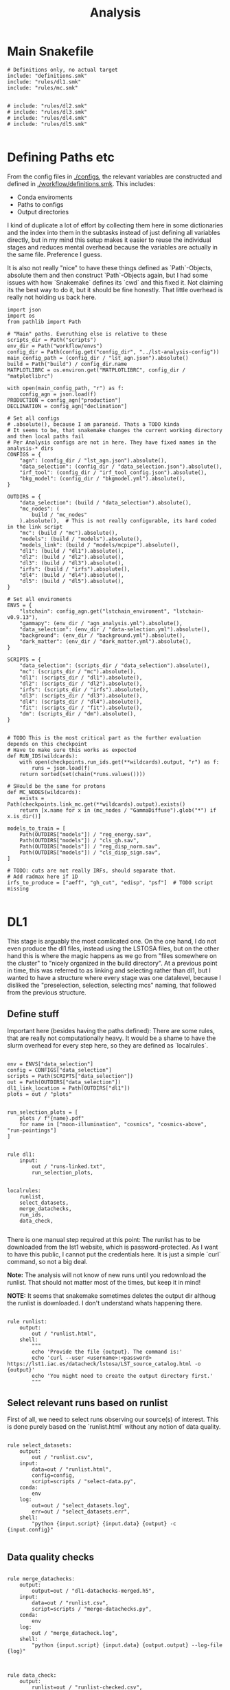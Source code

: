 #+title: Analysis

* Main Snakefile
:PROPERTIES:
 :header-args:  :tangle ./workflow/Snakefile :mkdirp yes
:END:

#+begin_src snakemake
# Definitions only, no actual target
include: "definitions.smk"
include: "rules/dl1.smk"
include: "rules/mc.smk"


# include: "rules/dl2.smk"
# include: "rules/dl3.smk"
# include: "rules/dl4.smk"
# include: "rules/dl5.smk"

#+end_src

* Defining Paths etc
:PROPERTIES:
 :header-args:  :tangle ./workflow/definitions.smk :mkdirp yes
:END:

From the config files in [[./configs]], the relevant
variables are constructed and defined in [[./workflow/definitions.smk]].
This includes:
- Conda enviroments
- Paths to configs
- Output directories

I kind of duplicate a lot of effort by collecting them here in
some dictionaries and the index into them in the subtasks instead of
just defining all variables directly, but in my mind this setup makes it easier
to reuse the individual stages and reduces mental overhead because the variables
are actually in the same file. Preference I guess.

It is also not really "nice" to have these things defined as `Path`-Objects,
absolute them and then construct `Path`-Objects again, but I had some issues
with how `Snakemake` defines its `cwd` and this fixed it.
Not claiming its the best way to do it, but it should be fine honestly.
That little overhead is really not holding us back here.

#+name: variables
#+begin_src snakemake
import json
import os
from pathlib import Path

# "Main" paths. Everuthing else is relative to these
scripts_dir = Path("scripts")
env_dir = Path("workflow/envs")
config_dir = Path(config.get("config_dir", "../lst-analysis-config"))
main_config_path = (config_dir / "lst_agn.json").absolute()
build = Path("build") / config_dir.name
MATPLOTLIBRC = os.environ.get("MATPLOTLIBRC", config_dir / "matplotlibrc")

with open(main_config_path, "r") as f:
    config_agn = json.load(f)
PRODUCTION = config_agn["production"]
DECLINATION = config_agn["declination"]

# Set all configs
# .absolute(), because I am paranoid. Thats a TODO kinda
# It seems to be, that snakemake changes the current working directory and then local paths fail
# Per Analysis configs are not in here. They have fixed names in the analysis-* dirs
CONFIGS = {
    "agn": (config_dir / "lst_agn.json").absolute(),
    "data_selection": (config_dir / "data_selection.json").absolute(),
    "irf_tool": (config_dir / "irf_tool_config.json").absolute(),
    "bkg_model": (config_dir / "bkgmodel.yml").absolute(),
}

OUTDIRS = {
    "data_selection": (build / "data_selection").absolute(),
    "mc_nodes": (
        build / "mc_nodes"
    ).absolute(),  # This is not really configurable, its hard coded in the link script
    "mc": (build / "mc").absolute(),
    "models": (build / "models").absolute(),
    "models_link": (build / "models/mcpipe").absolute(),
    "dl1": (build / "dl1").absolute(),
    "dl2": (build / "dl2").absolute(),
    "dl3": (build / "dl3").absolute(),
    "irfs": (build / "irfs").absolute(),
    "dl4": (build / "dl4").absolute(),
    "dl5": (build / "dl5").absolute(),
}

# Set all enviroments
ENVS = {
    "lstchain": config_agn.get("lstchain_enviroment", "lstchain-v0.9.13"),
    "gammapy": (env_dir / "agn_analysis.yml").absolute(),
    "data_selection": (env_dir / "data-selection.yml").absolute(),
    "background": (env_dir / "background.yml").absolute(),
    "dark_matter": (env_dir / "dark_matter.yml").absolute(),
}

SCRIPTS = {
    "data_selection": (scripts_dir / "data_selection").absolute(),
    "mc": (scripts_dir / "mc").absolute(),
    "dl1": (scripts_dir / "dl1").absolute(),
    "dl2": (scripts_dir / "dl2").absolute(),
    "irfs": (scripts_dir / "irfs").absolute(),
    "dl3": (scripts_dir / "dl3").absolute(),
    "dl4": (scripts_dir / "dl4").absolute(),
    "fit": (scripts_dir / "fit").absolute(),
    "dm": (scripts_dir / "dm").absolute(),
}


# TODO This is the most critical part as the further evaluation depends on this checkpoint
# Have to make sure this works as expected
def RUN_IDS(wildcards):
    with open(checkpoints.run_ids.get(**wildcards).output, "r") as f:
        runs = json.load(f)
    return sorted(set(chain(*runs.values())))

# SHould be the same for protons
def MC_NODES(wildcards):
    exists = Path(checkpoints.link_mc.get(**wildcards).output).exists()
    return [x.name for x in (mc_nodes / "GammaDiffuse").glob("*") if x.is_dir()]

models_to_train = [
    Path(OUTDIRS["models"]) / "reg_energy.sav",
    Path(OUTDIRS["models"]) / "cls_gh.sav",
    Path(OUTDIRS["models"]) / "reg_disp_norm.sav",
    Path(OUTDIRS["models"]) / "cls_disp_sign.sav",
]

# TODO: cuts are not really IRFs, should separate that.
# Add radmax here if 1D
irfs_to_produce = ["aeff", "gh_cut", "edisp", "psf"]  # TODO script missing

#+end_src

* DL1
:PROPERTIES:
 :header-args:  :tangle ./workflow/rules/dl1.smk :mkdirp yes
:END:

This stage is arguably the most comlicated one.
On the one hand, I do not even produce the dl1 files, instead using the LSTOSA files,
but on the other hand this is where the magic happens as we go from "files somewhere on the cluster"
to "nicely organized in the build directory".
At a previous point in time, this was referred to as linking and selecting rather than dl1,
but I wanted to have a structure where every stage was one datalevel, because I disliked the
"preselection, selection, selecting mcs" naming, that followed from the previous structure.

** Define stuff
Important here (besides having the paths defined):
There are some rules, that are really not computationally heavy.
It would be a shame to have the slurm overhead for every step here, so
they are defined as `localrules`.

#+name: dl1_vars
#+begin_src snakemake

env = ENVS["data_selection"]
config = CONFIGS["data_selection"]
scripts = Path(SCRIPTS["data_selection"])
out = Path(OUTDIRS["data_selection"])
dl1_link_location = Path(OUTDIRS["dl1"])
plots = out / "plots"


run_selection_plots = [
    plots / f"{name}.pdf"
    for name in ["moon-illumination", "cosmics", "cosmics-above", "run-pointings"]
]


rule dl1:
    input:
        out / "runs-linked.txt",
        run_selection_plots,


localrules:
    runlist,
    select_datasets,
    merge_datachecks,
    run_ids,
    data_check,

#+end_src


There is one manual step required at this point:
The runlist has to be downloaded from the lst1 website, which is password-protected.
As I want to have this public, I cannot put the credentials here.
It is just a simple `curl` command, so not a big deal.

*Note:* The analysis will not know of new runs until you redownload the runlist.
That should not matter most of the times, but keep it in mind!

*NOTE:* It seems that snakemake sometimes deletes the output dir althoug the runlist is downloaded.
I don't understand whats happening there.

#+begin_src snakemake

rule runlist:
    output:
        out / "runlist.html",
    shell:
        """
        echo 'Provide the file {output}. The command is:'
        echo 'curl --user <username>:<password> https://lst1.iac.es/datacheck/lstosa/LST_source_catalog.html -o {output}'
        echo 'You might need to create the output directory first.'
        """
#+end_src

** Select relevant runs based on runlist

First of all, we need to select runs observing our source(s) of interest.
This is done purely based on the `runlist.html` without any notion of data quality.

#+begin_src snakemake

rule select_datasets:
    output:
        out / "runlist.csv",
    input:
        data=out / "runlist.html",
        config=config,
        script=scripts / "select-data.py",
    conda:
        env
    log:
        out=out / "select_datasets.log",
        err=out / "select_datasets.err",
    shell:
        "python {input.script} {input.data} {output} -c {input.config}"

#+end_src

** Data quality checks

#+begin_src snakemake

rule merge_datachecks:
    output:
        output=out / "dl1-datachecks-merged.h5",
    input:
        data=out / "runlist.csv",
        script=scripts / "merge-datachecks.py",
    conda:
        env
    log:
        out / "merge_datacheck.log",
    shell:
        "python {input.script} {input.data} {output.output} --log-file {log}"

#+end_src

#+name: data_check
#+begin_src snakemake

rule data_check:
    output:
        runlist=out / "runlist-checked.csv",
        datachecks=out / "dl1-datachecks-masked.h5",
        config=out / "dl1-selection-cuts-config.json",
    input:
        runlist=out / "runlist.csv",
        datachecks=out / "dl1-datachecks-merged.h5",
        config=config,
        script=scripts / "data-check.py",
    conda:
        env
    log:
        out / "datacheck.log",
    shell:
        "python \
            {input.script} \
            {input.runlist} \
            {input.datachecks} \
            --config {input.config} \
            --output-runlist {output.runlist} \
            --output-datachecks {output.datachecks} \
            --output-config {output.config} \
            --log-file {log}"

#+end_src

** Define runs to be used for the analysis

#+begin_src snakemake

checkpoint run_ids:
    output:
        out / "runs.json",
    input:
        data=out / "runlist-checked.csv",
        config=config,
        script=scripts / "create-night-run-list.py",
    conda:
        env
    log:
        out / "check_runlist.log",
    shell:
        "python \
        {input.script} \
        {input.data} \
        {output} \
        -c {input.config} \
        --log-file {log}"

#+end_src


#+begin_src snakemake

checkpoint link_runs:
    output:
        out / "runs-linked.txt",
    input:
        runs=out / "runs.json",
        datacheck=out / "dl1-datachecks-masked.h5",
        script=scripts / "link-runs.py",
    params:
        dl1=dl1_link_location,
    conda:
        env
    log:
        out / "link_runs.log"
    shell:
        "python \
        {input.script} \
        --runs {input.runs} \
        --dl1-link-dir {params.dl1} \
        --log-file {log} \
        --output-path {output}"

#+end_src

** Plots

Plotting the data-selection part is very easy.
Since multiple plots can be constructed from the output of the [[nameref:data_check][datacheck-rule]],
there is just one [[nameref:plot_data_selection][rule]] to handle these and the script-name is constructed from the wildcard
/name/, which is the name of the output plot.
It could also be multiple rules as not all of them need all of the input files,
but this is how we constructed it a while back for the 1D-analysis.

#+name: plot_data_selection
#+begin_src snakemake

rule plot_data_selection:
    output:
        plots / "{name}.pdf",
    input:
        data=out / "dl1-datachecks-masked.h5",
        config=out / "dl1-selection-cuts-config.json",
        script=scripts / "plot-{name}.py",
    conda:
        env
    log:
        plots / "{name}.log",
    shell:
        "python \
        {input.script} \
        {input.data} \
        -c {input.config} \
        -o {output} \
        --log-file {log} "

#+end_src

For the run pointings, a new dile containing just these is constructed.
This is actually not a big step and could be done in the plot script aswell,
but I like having the csv file with the pointing directions.

#+begin_src snakemake

rule gather_run_pointings:
    output:
        out / "run-pointings.csv",
    input:
        runs=out / "runs.json",
        datacheck=out / "dl1-datachecks-masked.h5",
        script=scripts / "gather-run-pointings.py",
    conda:
        env
    log:
        out / "run_pointings.log",
    shell:
        "python {input.script} \
        --runs {input.runs} \
        --runsummary {input.datacheck} \
        --output {output} \
        --log-file {log} "


rule plot_run_pointings:
    output:
        plots / "run-pointings.pdf",
    input:
        pointings=out / "run-pointings.csv",
        script=scripts / "plot-run-pointings.py",
    conda:
        env
    log:
        plots / "run_pointings.log",
    shell:
        "python {input.script} \
        --input {input.pointings} \
        --output {output} \
        --log-file {log} "
#+end_src

* MC
:PROPERTIES:
 :header-args:  :tangle ./workflow/rules/mc.smk :mkdirp yes
:END:

** TODO things
Also plots are missing. There should at least be some rf performance plots.

** Variables

#+begin_src snakemake
env = ENVS["lstchain"]
link_env = ENVS["data_selection"]
scripts = Path(SCRIPTS["mc"])
mc = Path(OUTDIRS["mc"])

# Need some extra dirs
mc_nodes = Path(OUTDIRS["mc_nodes"])
dl1 = Path(OUTDIRS["dl1"])
models = Path(OUTDIRS["models"])
model_config = models / "config"

plots = mc / "plots"

# TODO Configurable
train_size = 0.4


rule mc:
    input:
        link=mc / "mc-linked.txt",
        models=models_to_train,

#+end_src

** Link nodes
#+begin_src snakemake

checkpoint link_mc:
    output:
        dummy=mc / "mc-linked.txt",
        config=model_config / "lstchain_config.json",
    input:
        script=scripts / "link-mc.py",
    params:
        production=PRODUCTION,
        declination=DECLINATION,
        mc_nodes=mc_nodes,
    conda:
        link_env
    log:
        mc / "link_mc.log"
    shell:
        "python \
        {input.script} \
        --prod {params.production} \
        --dec {params.declination} \
        --mc-nodes-link-dir {params.mc_nodes} \
        --model-config-link-path {output.config} \
        --log-file {log} \
        --verbose \
        --output-path {output.dummy}"

#+end_src

** Create train and test files per node

First of all, the individual runs of a single allsky node need to be merged.
After this step there will 2 (train+test) diffuse gamma files per node.

#+begin_src snakemake

rule merge_gamma_mc_per_node:
    output:
        train=mc / "GammaDiffuse/{node}_train.dl1.h5",
        test=mc / "GammaDiffuse/{node}_test.dl1.h5",
    input:
        mc / "mc-linked.txt",
    params:
        train_size=train_size,
        directory=lambda wildcards: mc_nodes / f"GammaDiffuse/{wildcards.node}",
    conda:
        env
    log:
        mc / "merge_gamma_mc_{node}.log",
    shell:
        """
        python scripts/merge_mc_nodes.py \
        --input-dir {params.directory} \
        --train-size {params.train_size} \
        --output-train {output.train} \
        --output-test {output.test} \
        > {log} 2>%1
        """

rule merge_proton_mc_per_node:
    output:
        train=mc / "Proton/{node}_train.dl1.h5",
    input:
        mc / "mc-linked.txt",
    params:
        train_size=1.0,
        directory=lambda wildcards: mc_nodes / f"Proton/{wildcards.node}",
    conda:
        env
    log:
        mc / "merge_proton_mc_{node}.log",
    shell:
        """
        python scripts/merge_mc_nodes.py \
        --input-dir {params.directory} \
        --train-size {params.train_size} \
        --output-train {output.train} \
        > {log} 2>%1
        """

#+end_src


** Train models

There is only one set of models for the whole trajectory and not one for each node in order
to make better use of the training statistic.

#+begin_src snakemake

rule merge_train_or_test_of_all_nodes:
    output:
        dl1 / "{train_or_test}/{particle}_{train_or_test}.dl1.h5",
    input:
        files=expand(
            mc / "{{particle}}/{node}_{{train_or_test}}.dl1.h5",
            node=MC_NODES,
        ),
    params:
        directory=lambda wildcards: mc / f"{wildcards.particle}",
        pattern=lambda wildcards: f"*_{wildcards.train_or_test}.dl1.h5",
        out_type=lambda wildcards: f"output-{wildcards.train_or_test}",
    conda:
        env
    log:
        mc / "merge_all_{particle}_{train_or_test}.log",
    shell:
        """
        python scripts/merge_mc_nodes.py \
        --input-dir {params.directory} \
        --pattern {params.pattern} \
        --{params.out_type} {output} \
        > {log} 2>%1
        """

#+end_src

For the training it is just the lstchain script.
That requires a lot of resources, because they load all of the data into RAM at once...


#+begin_src snakemake

rule train_models:
    output:
        models_to_train,
    input:
        gamma=dl1 / "train/GammaDiffuse_train.dl1.h5",
        proton=dl1 / "train/Proton_train.dl1.h5",
        config=model_config / "lstchain_config.json",
    resources:
        mem_mb=64000,
        cpus=8,
        partition="long",
        time=1200,
    conda:
        env
    log:
        models / "train_models.log",
    shell:
        """
        lstchain_mc_trainpipe \
        --fg {input.gamma} \
        --fp {input.proton} \
        --config {input.config} \
        --output-dir {models} \
        > {log} 2>&1
        """

#+end_src

* DL2
:PROPERTIES:
 :header-args:  :tangle ./workflow/rules/dl2.smk :mkdirp yes
:END:
#+begin_src snakemake

env = ENVS["lstchain"]
# Having these as paths makes them easier to use
scripts = Path(SCRIPTS["dl2"])
dl2 = Path(OUTDIRS["dl2"])
models = Path(OUTDIRS["models"])
plots = Path(PLOTSDIRS["dl2"])
# TODO i dont like this path too much, but for now keep it
# At least its clear where the config comes from
config = models / "mcpipe/lstchain_config.json"


rule dl2_stage:
    input:
        runs=expand(
            dl2 / "dl2_LST-1.Run{run_id}.h5",
            run_id=RUN_IDS,
        ),


rule dl2:
    resources:
        mem_mb=64000,
        cpus=4,
    output:
        dl2 / "{potentially_test}dl2_LST-1.Run{run_id}.h5",
    input:
        data=dl1 / "{potentially_test}dl1_LST-1.Run{run_id}.h5",
        config=config,
        models=models_to_train,
    conda:
        env
    # allow wildcard to be empty to also match observed runs
    wildcard_constraints:
        potentially_test=".*",
    log:
        out=lambda wildcards, output: output.with_suffix(".log"),
        err=lambda wildcards, output: output.with_suffix(".err"),
    shell:
        """
        lstchain_dl1_to_dl2  \
            --input-file {input.data}  \
            --output-dir $(dirname {output}) \
            --path-models {input.model_dir}  \
            --config {input.config}
        """


rule cuts_dl2_dl3:
    resources:
        mem_mb="64G",
        time=10,
    conda:
        lstchain_env
    output:
        build_dir / "dl3/counts/after_gh_theta_cut_{run_id}.h5",
    input:
        dl2=build_dir / "dl2/dl2_LST-1.Run{run_id}.h5",
        irf=build_dir / "irf/irf_Run{run_id}.fits.gz",
        config=irf_config_path,
        script="scripts/calc_counts_after_cuts.py",
    shell:
        "python {input.script} --input-dl2 {input.dl2} --input-irf {input.irf} -c {input.config} -o {output}"


rule stack_cuts_dl2_dl3:
    conda:
        lstchain_env
    output:
        build_dir / "dl3/counts/after_gh_theta_cut_{norm}_stacked.h5",
    input:
        data=expand(
            build_dir / "dl3/counts/after_gh_theta_cut_{run_id}.h5",
            run_id=RUN_IDS,
        ),
        script="scripts/stack_counts_after_cuts.py",
        rc=os.environ.get("MATPLOTLIBRC", config_dir / "matplotlibrc"),
    shell:
        "MATPLOTLIBRC={input.rc} python {input.script} -i {input.data} -o {output} --norm {wildcards.norm}"


rule plot_cuts_dl2_dl3:
    conda:
        lstchain_env
    output:
        build_dir / "plots/counts_after_gh_theta_cut_{norm}.pdf",
    input:
        data=build_dir / "dl3/counts/after_gh_theta_cut_{norm}.h5",
        script="scripts/plot_counts_after_cuts.py",
        rc=os.environ.get("MATPLOTLIBRC", config_dir / "matplotlibrc"),
    shell:
        "MATPLOTLIBRC={input.rc} python {input.script} -i {input.data} -o {output}"


# Really using the lstchain env should be fine, but I want to not
# use the lstchain env for plots at all. TODO: One Plot env?
irf_env = ENVS["lstchain"]
plot_env = ENVS["gammapy"]
# Having these as paths makes them easier to use
scripts = Path(SCRIPTS["irfs"])
out = Path(OUTDIRS["irfs"])
dl2_test_files = Path(OUTDIRS["dl2"]) / "test"
plots = Path(PLOTSDIRS["dl2"])
config = CONFIGS["irf_tool"]


rule irf_stage:
    input:
        expand(
            plots / "{irf}/{irf}_Run{run_id}.pdf", run_id=RUN_IDS, irf=irfs_to_produce
        ),


rule irf:
    output:
        out / "irfs_Run{run_id}.fits.gz",
    input:
        gammas=dl2_test_files / "dl2_LST-1.Run{run_id}.h5",
        config=config,
    conda:
        irf_env
    resources:
        mem_mb=8000,
        time=10,
    log:
        out=lambda wildcards, output: output.with_suffix(".log"),
        err=lambda wildcards, output: output.with_suffix(".err"),
    shell:
        """
        lstchain_create_irf_files \
            -o {output} \
            -g {input.gammas} \
            --config {input.config} \
        """


rule plot_irf:
    output:
        plots / "{irf}/{irf}_Run{run_id}.pdf",
    input:
        data=irf / "irfs_Run{run_id}.fits.gz",
        script=scripts / "plot_{irf}.py",
        rc=MATPLOTLIBRC,
    conda:
        plot_env
    resources:
        mem_mb=1000,
        time=20,
    log:
        out=lambda wildcards, output: output.with_suffix(".log"),
        err=lambda wildcards, output: output.with_suffix(".err"),
    shell:
        "MATPLOTLIBRC={input.rc} python {input.script} -i {input.data} -o {output}"
#+end_src

* DL3
:PROPERTIES:
 :header-args:  :tangle ./workflow/rules/dl3.smk :mkdirp yes
:END:
#+begin_src snakemake

env = ENVS["lstchain"]
bkg_env = ENVS["background"]

# Having these as paths makes them easier to use
dl2 = Path(OUTDIRS["dl2"])
dl3 = Path(OUTDIRS["dl3"])
irfs = Path(OUTDIRS["irfs"])
bkg = Path(OUTDIRS["bkg"])
models = Path(OUTDIRS["models"])

irf_config = CONFIGS["irf_tool"]
bkg_config = CONFIGS["bkg_model"]

scripts = Path(SCRIPTS["dl3"])

plots = Path(PLOTSDIRS["dl3"])


rule dl3:
    output:
        dl3 / "dl3_LST-1.Run{run_id}.fits.gz",
    input:
        data=dl2 / "dl2_LST-1.Run{run_id}.h5",
        irf=irfs / "irf_Run{run_id}.fits.gz",
        config=irf_config,
    conda:
        env
    resources:
        mem_mb=12000,
        time=30,
    log:
        out=lambda wildcards, output: output.with_suffix(".log"),
        err=lambda wildcards, output: output.with_suffix(".err"),
    shell:
        """
        lstchain_create_dl3_file  \
            --input-dl2 {input.data}  \
            --output-dl3-path $(dirname $(realpath {output}))  \
            --input-irf {input.irf}  \
            --config {input.config} \
            --gzip \
            --overwrite \
        """


# Using my fork here currently


# TODO Write my own script.
# no clear way to swap between runwise and stacked in my workflow :/
# maybe define a function, that returns the corresponding bkg name to a run based on
# a variable. I would need to parse that from the bkgmodel config and
# also get it into the link bkg script ...
# build_dir / "background/stacked_bkg_map.fits"
# dont ask... result of my hacks, should be solved later upstream
rule calc_background:
    output:
        expand(
            dl3 / "dl3_LST-1.Run{run_id}.fits.fits",
            run_id=RUN_IDS,
        ),
    input:
        runs=expand(
            dl3 / "dl3_LST-1.Run{run_id}.fits.gz",
            run_id=RUN_IDS,
        ),
        config=bkg_config,
    conda:
        bkg_env
    log:
        out=dl3 / "calc_bkg.log",
        err=dl3 / "calc_bkg.err",
    shell:
        """
        bkgmodel --config {input.config}
        """


# Use lstchain env here to ensure we can load it
# run id is stacked only right now, but this way it can be expanded
# data=build_dir / "background/{run_id}_bkg_map.fits", # stacked
rule plot_background:
    output:
        plots / "background/{run_id}.pdf",
    input:
        data=background / "dl3_LST-1.Run{run_id}.fits.fits",  #runwise
        rc=os.environ.get("MATPLOTLIBRC", config_dir / "matplotlibrc"),
        script=scripts / "plot_bkg.py",
    conda:
        env
    log:
        out=lambda wildcards, output: output.with_suffix(".log"),
        err=lambda wildcards, output: output.with_suffix(".err"),
    shell:
        "MATPLOTLIBRC={input.rc} python {input.script} -i {input.data} -o {output}"


# bkg = build_dir / "background/stacked_bkg_map.fits"
# dont ask... result of my hacks, should be solved later upstream
rule dl3_hdu_index:
    output:
        dl3 / "hdu-index.fits.gz",
    input:
        runs=expand(
            dl3 / "dl3_LST-1.Run{run_id}.fits.gz",
            run_id=RUN_IDS,
        ),
        bkg=expand(
            dl3 / "dl3_LST-1.Run{run_id}.fits.fits",
            run_id=RUN_IDS,
        ),
    params:
        bkg_script=scripts / "link_bkg.py",
        bkg_dir=lambda w, input: os.path.relpath(
            Path(input.bkg[0]).parent, Path(input.runs[0]).parent
        ),
        bkg_files=lambda w, input: [Path(x).name for x in input.bkg],
    conda:
        env
    log:
        out=lambda wildcards, output: output.with_suffix(".log"),
        err=lambda wildcards, output: output.with_suffix(".err"),
    resources:
        time=15,
    shell:
        """
        lstchain_create_dl3_index_files  \
            --input-dl3-dir {build_dir}/dl3  \
            --output-index-path {build_dir}/dl3  \
            --file-pattern 'dl3_*.fits.gz'  \
            --overwrite

        python {params.bkg_script} \
        --hdu-index-path {output} \
        --bkg-dir {params.bkg_dir} \
        --bkg-file {params.bkg_files}
        """


# Plots using dl3 files
rule observation_plots:
    input:
        build_dir / "dl3/hdu-index.fits.gz",
        config=config_dir / "{analysis}/analysis.yaml",
        script="scripts/events.py",
    output:
        build_dir / "plots/{analysis}/observation_plots.pdf",
    resources:
        mem_mb=64000,
    conda:
        gammapy_env
    shell:
        """
        python {input.script} \
            -c {input.config} \
            -o {output} \
        """


rule calc_theta2_per_obs:
    output:
        build_dir / "dl3/theta2/{run_id}.fits.gz",
    input:
        data=build_dir / "dl3/dl3_LST-1.Run{run_id}.fits.gz",
        script="scripts/calc_theta2_per_obs.py",
        config=data_selection_config_path,
        index=build_dir / "dl3/hdu-index.fits.gz",
    wildcard_constraints:
        run_id="\d+",  # dont match on "stacked".
    resources:
        mem_mb=16000,
    conda:
        gammapy_env
    log:
        build_dir / "logs/dl3/theta2/{run_id}.log",
    shell:
        "python {input.script} -i {build_dir}/dl3 -o {output} --obs-id {wildcards.run_id} --config {input.config} --log-file {log}"


rule stack_theta2:
    output:
        build_dir / "dl3/theta2/stacked.fits.gz",
    input:
        runs=expand(
            build_dir / "dl3/theta2/{run_id}.fits.gz",
            run_id=RUN_IDS,
        ),
        script="scripts/stack_theta2.py",
    conda:
        gammapy_env
    log:
        build_dir / "logs/dl3/theta2_stacked.log",
    shell:
        "python {input.script} -o {output} --input-files {input.runs} --log-file {log}"


rule plot_theta:
    output:
        build_dir / "plots/theta2/{runid}.pdf",
    input:
        data=build_dir / "dl3/theta2/{runid}.fits.gz",
        script="scripts/plot_theta2.py",
        rc=os.environ.get("MATPLOTLIBRC", config_dir / "matplotlibrc"),
    conda:
        gammapy_env
    shell:
        "MATPLOTLIBRC={input.rc} python {input.script} -i {input.data} -o {output}"


rule bkg_exclusion:
    input:
        config=config_dir / "{analysis}/analysis.yaml",
        script="scripts/make_exclusion_region.py",
    output:
        build_dir / "{analysis}/exclusion.fits.gz",
    conda:
        gammapy_env
    shell:
        "python {input.script} -c {input.config} -o {output}"


rule calc_skymap_per_obs:
    output:
        build_dir / "dl3/skymap_dl3/{run_id}.fits",
    input:
        data=build_dir / "dl3/dl3_LST-1.Run{run_id}.fits.gz",
        script="scripts/calc_skymap_gammas.py",
        config=irf_config_path,
        index=build_dir / "dl3/hdu-index.fits.gz",
    wildcard_constraints:
        run_id="\d+",  # dont match on "stacked".
    resources:
        # mem_mb=16000,
        time=5,
    conda:
        gammapy_env
    shell:
        "python {input.script} -i {build_dir}/dl3 -o {output} --obs-id {wildcards.run_id} --config {input.config}"


rule plot_skymap_dl3:
    output:
        build_dir / "plots/skymap_dl3/{runid}.pdf",
    input:
        data=build_dir / "dl3/skymap_dl3/{runid}.fits",
        script="scripts/plot_skymap_dl3.py",
        rc=os.environ.get("MATPLOTLIBRC", config_dir / "matplotlibrc"),
    conda:
        gammapy_env
    resources:
        time=5,
    shell:
        "MATPLOTLIBRC={input.rc} python {input.script} -i {input.data} -o {output}"


rule calc_skymap:
    resources:
        mem_mb="64G",
        time=10,
    conda:
        lstchain_env
    output:
        build_dir / "dl3/skymap/{run_id}.fits",
    input:
        data=build_dir / "dl2/dl2_LST-1.Run{run_id}.h5",  #?????????
        config=irf_config_path,
        script="scripts/calc_skymap.py",
    shell:
        "python {input.script} -i {input.data} -o {output} -c {input.config}"


rule plot_skymap:
    conda:
        lstchain_env
    output:
        build_dir / "plots/skymap/{run_id}.pdf",
    input:
        data=build_dir / "dl3/skymap/{run_id}.fits",
        script="scripts/plot_skymap.py",
        rc=os.environ.get("MATPLOTLIBRC", config_dir / "matplotlibrc"),
    shell:
        "MATPLOTLIBRC={input.rc} python {input.script} -i {input.data} -o {output}"


rule stack_skymaps:
    conda:
        lstchain_env
    output:
        build_dir / "dl3/skymap/stacked.fits",
    input:
        data=expand(
            build_dir / "dl3/skymap/{run_id}.fits",
            run_id=RUN_IDS,
        ),
        script="scripts/stack_skymap.py",
    shell:
        "python {input.script} -i {input.data} -o {output}"


rule stack_skymaps_dl3:
    conda:
        lstchain_env
    output:
        build_dir / "dl3/skymap_dl3/stacked.fits",
    input:
        data=expand(
            build_dir / "dl3/skymap_dl3/{run_id}.fits",
            run_id=RUN_IDS,
        ),
        script="scripts/stack_skymap.py",
    shell:
        "python {input.script} -i {input.data} -o {output}"

#+end_src

* DL4
:PROPERTIES:
 :header-args:  :tangle ./workflow/rules/dl4.smk :mkdirp yes
:END:

#+begin_src snakemake

# Create DL4 datasets, plot sensitivity, significance, ...
rule dataset_3d:
    input:
        data=build_dir / "dl3/hdu-index.fits.gz",
        config=config_dir / "{analysis}/analysis.yaml",
        script="scripts/write_datasets_manual.py",
    output:
        build_dir / "dl4/{analysis}/datasets.fits.gz",
    conda:
        gammapy_env
    shell:
        "python {input.script} -c {input.config} -o {output}"


rule calc_sensitivity:
    input:
        data=build_dir / "dl4/{analysis}/datasets.fits.gz",
        script="scripts/calc_sensitivity.py",
    output:
        build_dir / "dl4/{analysis}/sensitivity.fits.gz",
    conda:
        gammapy_env
    shell:
        """
        python {input.script} \
            --dataset-path {input.data} \
            -o {output}
        """


rule calc_dl4_diagnostics:
    output:
        build_dir / "dl4/{analysis}/dl4_diagnostics.fits.gz",
    input:
        data=build_dir / "dl4/{analysis}/datasets.fits.gz",
        config=config_dir / "{analysis}/analysis.yaml",
        script="scripts/calc_dl4_diagnostics.py",
    resources:
        mem_mb=16000,
    conda:
        gammapy_env
    shell:
        "python {input.script} -c {input.config} -o {output} --dataset-path {input.data}"


rule peek_datasets:
    output:
        build_dir / "plots/{analysis}/dataset_peek.pdf",
    input:
        data=build_dir / "dl4/{analysis}/datasets.fits.gz",
        script="scripts/plot_dataset_peek.py",
        config=config_dir / "{analysis}/analysis.yaml",
        rc=os.environ.get("MATPLOTLIBRC", config_dir / "matplotlibrc"),
    conda:
        gammapy_env
    shell:
        "MATPLOTLIBRC={input.rc} python {input.script} -c {input.config} -o {output} --dataset-path {input.data}"


rule plot_dl4:
    output:
        build_dir / "plots/{analysis}/{name}.pdf",
    input:
        data=build_dir / "dl4/{analysis}/{name}.fits.gz",
        script="scripts/plot_{name}.py",
        rc=os.environ.get("MATPLOTLIBRC", config_dir / "matplotlibrc"),
    conda:
        gammapy_env
    shell:
        "MATPLOTLIBRC={input.rc} python {input.script} -i {input.data} -o {output}"
#+end_src

* DL5
:PROPERTIES:
 :header-args:  :tangle ./workflow/rules/dl5.smk :mkdirp yes
:END:

#+begin_src snakemake

rule calc_significance_map:
    output:
        build_dir / "dl4/{analysis}/significance_map.fits.gz",
    input:
        data=build_dir / "dl4/{analysis}/datasets.fits.gz",
        script="scripts/calc_significance_map.py",
        config=config_dir / "{analysis}/analysis.yaml",
    conda:
        gammapy_env
    shell:
        "python {input.script} -c {input.config} -o {output} --dataset-path {input.data}"


rule plot_significance_map:
    output:
        build_dir / "plots/{analysis}/significance_map.pdf",
    input:
        lima_map=build_dir / "dl4/{analysis}/significance_map.fits.gz",
        exclusion_mask=build_dir / "{analysis}/exclusion.fits.gz",
        script="scripts/plot_significance_map.py",
        rc=os.environ.get("MATPLOTLIBRC", config_dir / "matplotlibrc"),
    conda:
        gammapy_env
    shell:
        "MATPLOTLIBRC={input.rc} python {input.script} --lima-maps-input {input.lima_map} --exclusion-map-input {input.exclusion_mask} -o {output}"


# Fit flux etc.
rule calc_flux_points:
    input:
        data=build_dir / "dl4/{analysis}/datasets.fits.gz",
        config=config_dir / "{analysis}/analysis.yaml",
        model=build_dir / "dl4/{analysis}/model-best-fit.yaml",
        script="scripts/calc_flux_points.py",
    output:
        build_dir / "dl4/{analysis}/flux_points.fits.gz",
    conda:
        gammapy_env
    shell:
        """
        python {input.script} \
            -c {input.config} \
            --dataset-path {input.data} \
            --best-model-path {input.model} \
            -o {output}
        """


rule plot_flux_points:
    input:
        data=build_dir / "dl4/{analysis}/flux_points.fits.gz",
        model=build_dir / "dl4/{analysis}/model-best-fit.yaml",
        script="scripts/plot_flux_points.py",
    output:
        build_dir / "plots/{analysis}/flux_points.pdf",
    conda:
        gammapy_env
    shell:
        """
        python {input.script} \
            -i {input.data} \
            --best-model-path {input.model} \
            -o {output}
        """


rule calc_light_curve:
    input:
        model=build_dir / "dl4/{analysis}/model-best-fit.yaml",
        config=config_dir / "{analysis}/analysis.yaml",
        dataset=build_dir / "dl4/{analysis}/datasets.fits.gz",
        script="scripts/calc_light_curve.py",
    output:
        build_dir / "dl4/{analysis}/light_curve.fits.gz",
    conda:
        gammapy_env
    shell:
        """
        python {input.script} \
            -c {input.config} \
            --dataset-path {input.dataset} \
            --best-model-path {input.model} \
            -o {output} \
        """


rule model_best_fit:
    input:
        config=config_dir / "{analysis}/analysis.yaml",
        dataset=build_dir / "dl4/{analysis}/datasets.fits.gz",
        model=config_dir / "{analysis}/models.yaml",
        script="scripts/fit-model.py",
    output:
        build_dir / "dl4/{analysis}/model-best-fit.yaml",
    conda:
        gammapy_env
    shell:
        """
        python {input.script} \
            -c {input.config} \
            --dataset-path {input.dataset} \
            --model-config {input.model} \
            -o {output} \
        """
#+end_src

* DM
:PROPERTIES:
 :header-args:  :tangle ./workflow/rules/dm.smk :mkdirp yes
:END:

#+begin_src snakemake
#TODO
#+end_src
